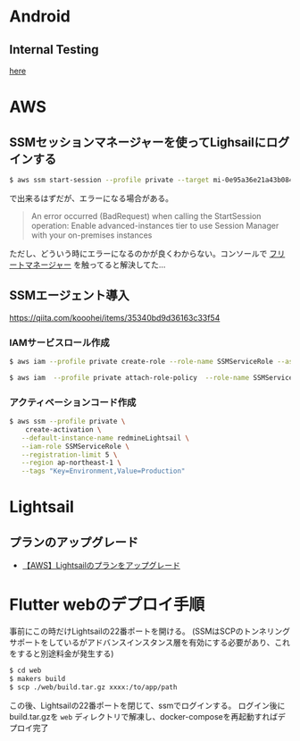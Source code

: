 * Android
** Internal Testing
[[https://play.google.com/console/u/0/developers/6647710529474370236/app/4973482256101182602/tracks/internal-testing][here]]
* AWS
** SSMセッションマネージャーを使ってLighsailにログインする
#+begin_src bash
$ aws ssm start-session --profile private --target mi-0e95a36e21a43b084
#+end_src
で出来るはずだが、エラーになる場合がある。

#+begin_quote
An error occurred (BadRequest) when calling the StartSession operation: Enable advanced-instances tier to use Session Manager with your on-premises instances
#+end_quote

ただし、どういう時にエラーになるのかが良くわからない。コンソールで [[https://ap-northeast-1.console.aws.amazon.com/systems-manager/managed-instances/settings?region=ap-northeast-1][フリートマネージャー]] を触ってると解決してた...
** SSMエージェント導入
https://qiita.com/kooohei/items/35340bd9d36163c33f54
*** IAMサービスロール作成
#+begin_src sh
$ aws iam --profile private create-role --role-name SSMServiceRole --assume-role-policy-document file://SSMService-Trust.json

$ aws iam  --profile private attach-role-policy  --role-name SSMServiceRole --policy-arn arn:aws:iam::aws:policy/AmazonSSMManagedInstanceCore
#+end_src
*** アクティベーションコード作成
#+begin_src sh
$ aws ssm --profile private \
    create-activation \
   --default-instance-name redmineLightsail \
   --iam-role SSMServiceRole \
   --registration-limit 5 \
   --region ap-northeast-1 \
   --tags "Key=Environment,Value=Production"
#+end_src
* Lightsail
** プランのアップグレード
- [[https://chigusa-web.com/blog/lightsail-upgrade/][【AWS】Lightsailのプランをアップグレード]]
* Flutter webのデプロイ手順
事前にこの時だけLightsailの22番ポートを開ける。
(SSMはSCPのトンネリングサポートをしているがアドバンスインスタンス層を有効にする必要があり、これをすると別途料金が発生する)

#+begin_src sh
$ cd web
$ makers build
$ scp ./web/build.tar.gz xxxx:/to/app/path
#+end_src

この後、Lightsailの22番ポートを閉じて、ssmでログインする。
ログイン後にbuild.tar.gzを =web= ディレクトリで解凍し、docker-composeを再起動すればデプロイ完了
